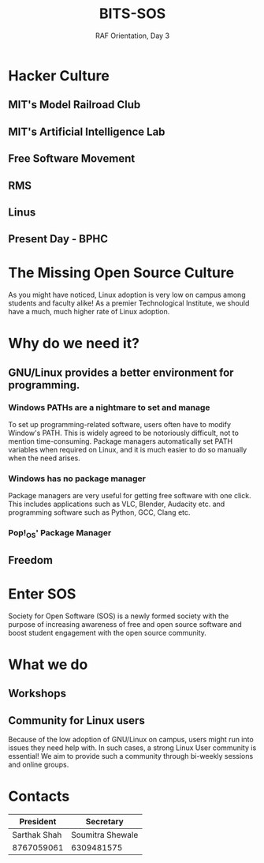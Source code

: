 #+TITLE:BITS-SOS
#+SUBTITLE: RAF Orientation, Day 3
#+OPTIONS: num:nil
#+REVEAL_THEME: blood
#+REVEAL_ROOT: https://cdn.jsdelivr.net/npm/reveal.js
#+REVEAL_TITLE_SLIDE: <h1 class="title">%t</h1><em>%s</em><br><br>%a<br>%d
#+reveal_title_slide_background: ./tux.png
#+reveal_title_slide_background_repeat: repeat
#+reveal_title_slide_background_size: 50px
#+reveal_title_slide_background_opacity: 0.2
#+reveal_default_slide_background: ./sos.png
#+reveal_default_slide_background_position: 1% 96%
#+reveal_default_slide_background_size: 100px
#+reveal_default_slide_background_opacity: 0.4

* Hacker Culture
[[./hack.png]]
** MIT's Model Railroad Club
#+ATTR_HTML: :width 75% :height 75%
[[./railroad-club.jpeg]]
** MIT's Artificial Intelligence Lab
#+ATTR_HTML: :width 65% :height 65%
[[./mit-ai-lab.jpg]]
** Free Software Movement
#+ATTR_HTML: :width 75% :height 75%
[[./gnutux.jpg]]
** RMS
#+ATTR_HTML: :width 75% :height 75%
[[./rms.jpg]]
** Linus
#+ATTR_HTML: :width 75% :height 75%
[[./linus.jpg]]
** Present Day - BPHC
[[./rms-cover.png]]
* The Missing Open Source Culture
As you might have noticed, Linux adoption is very low on campus among students and faculty alike!
As a premier Technological Institute, we should have a much, much higher rate of Linux adoption.
* Why do we need it?
[[./3Dtux.png]]
** GNU/Linux provides a better environment for programming.
#+ATTR_HTML: :width 50% :height 50%
[[./IBM_tux.jpg]]
*** Windows PATHs are a nightmare to set and manage
To set up programming-related software, users often have to modify Window's PATH. This is widely agreed to be notoriously difficult, not to mention time-consuming. Package managers automatically set PATH variables when required on Linux, and it is much easier to do so manually when the need arises.
*** Windows has no package manager
Package managers are very useful for getting free software with one click. This includes applications such as VLC, Blender, Audacity etc. and programming software such as Python, GCC, Clang etc.
*** Pop!_OS' Package Manager
#+ATTR_HTML: :width 80% :height 80%
[[./shop.png]]
** Freedom
#+ATTR_HTML: :width 80% :height 80%
[[./freedom.png]]
* Enter SOS
Society for Open Software (SOS) is a newly formed society with the purpose of increasing awareness of free and open source software and boost student engagement with the open source community.
#+ATTR_HTML: :width 30% :height 30%
[[./sos.png]]
* What we do
[[./sos_thumb.png]]
** Workshops
[[./shell-dual.png]]
** Community for Linux users
Because of the low adoption of GNU/Linux on campus, users might run into issues they need help with. In such cases, a strong Linux User community is essential! We aim to provide such a community through bi-weekly sessions and online groups.
* Contacts

| President    | Secretary        |
|--------------+------------------|
| Sarthak Shah | Soumitra Shewale |
| 8767059061   | 6309481575       |
